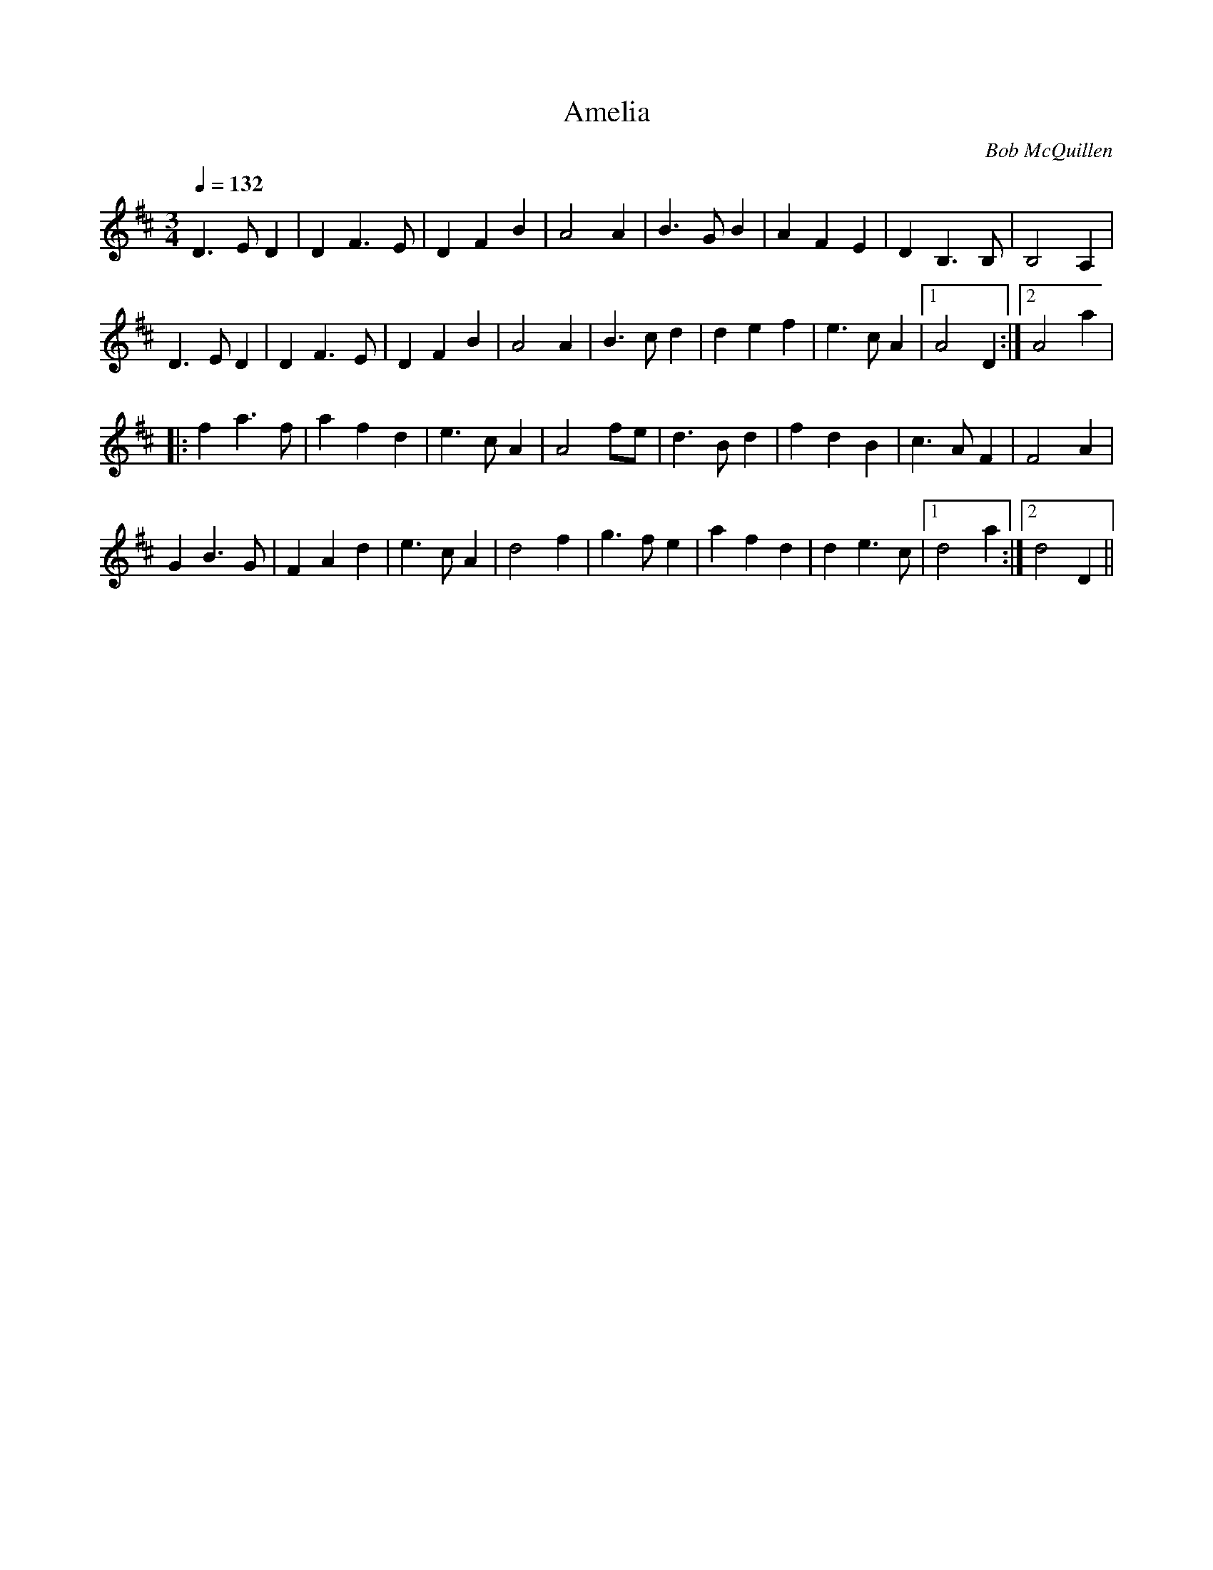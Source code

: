 X:186
T:Amelia
R:waltz
C:Bob McQuillen
N:Bob McQuillen 12 Mar 81 -
N:Now here is a tune for
N:Deanna's sweet daughter;
N:If you haven't met her yet,
N:You really ought ter.
M:3/4
L:1/4
Q:132
K:D
D>E D | D F>E | D F B | A2 A | B>G B | A F E | D B,>B, | B,2 A, |
D>E D | D F>E | D F B | A2 A | B>c d | d e f | e>c A |1 A2 D :|2A2 a |
|:f a>f | a f d | e>c A | A2 f/e/ | d>B d | f d B | c>A F | F2 A|
G B>G | F A d | e>c A | d2 f | g>f e | a f d | d e>c |1 d2 a :|2 d2 D ||
